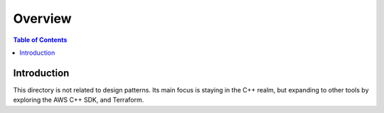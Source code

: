 .. meta::
    :description lang=en: AWS C++
    :keywords: C++, AWS

==========
Overview
==========

.. contents:: Table of Contents
    :backlinks: none

Introduction
--------------

This directory is not related to design patterns. Its main focus is
staying in the C++ realm, but expanding to other tools by exploring the AWS C++ SDK, and Terraform.
